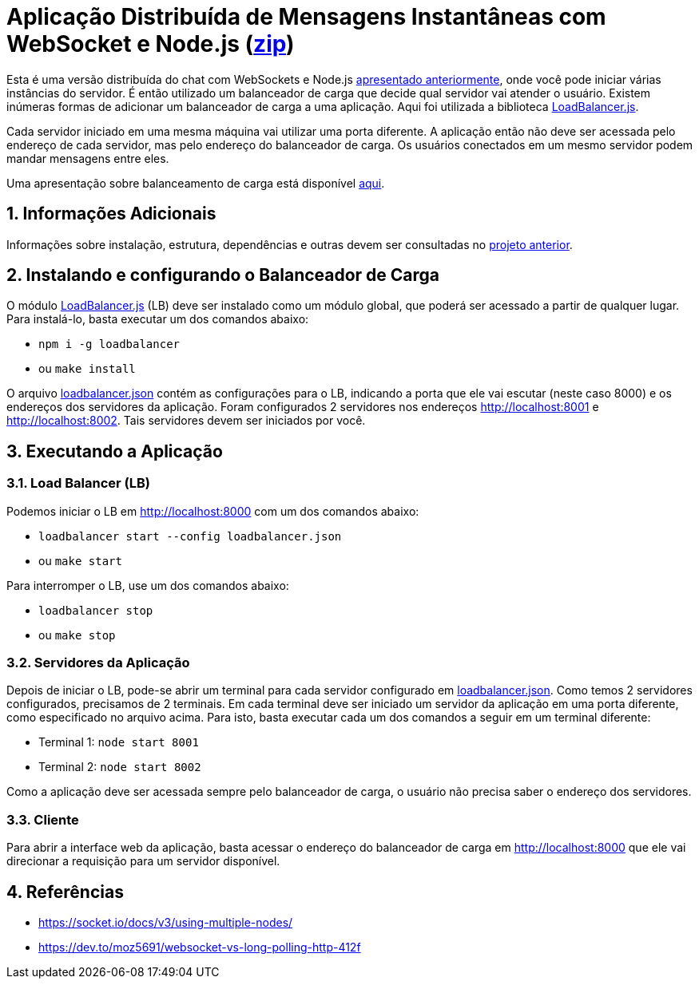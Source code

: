 :source-highlighter: highlightjs
:numbered:

ifdef::env-github[]
:outfilesuffix: .adoc
:caution-caption: :fire:
:important-caption: :exclamation:
:note-caption: :paperclip:
:tip-caption: :bulb:
:warning-caption: :warning:
endif::[]

= Aplicação Distribuída de Mensagens Instantâneas com WebSocket e Node.js (link:https://kinolien.github.io/gitzip/?download=/manoelcampos/sd-websockets/tree/master/2.2-distributed-websocket[zip])

Esta é uma versão distribuída do chat com WebSockets e Node.js link:../2.1-websocket-chat-nodejs[apresentado anteriormente], onde você pode iniciar várias instâncias do servidor.
É então utilizado um balanceador de carga que decide qual servidor vai atender o usuário. 
Existem inúmeras formas de adicionar um balanceador de carga a uma aplicação.
Aqui foi utilizada a biblioteca https://github.com/SocketCluster/loadbalancer[LoadBalancer.js].

Cada servidor iniciado em uma mesma máquina vai utilizar uma porta diferente. 
A aplicação então não deve ser acessada pelo endereço de cada servidor, mas pelo endereço do balanceador de carga.
Os usuários conectados em um mesmo servidor podem mandar mensagens entre eles.

Uma apresentação sobre balanceamento de carga está disponível link:load-balancer.pptx[aqui].

== Informações Adicionais

Informações sobre instalação, estrutura, dependências e outras devem ser consultadas no link:../2.1-websocket-chat-nodejs[projeto anterior].

== Instalando e configurando o Balanceador de Carga

O módulo https://github.com/SocketCluster/loadbalancer[LoadBalancer.js] (LB) deve ser instalado como um módulo global, que poderá ser acessado a partir de qualquer lugar.
Para instalá-lo, basta executar um dos comandos abaixo:

- `npm i -g loadbalancer` 
- ou `make install`

O arquivo link:loadbalancer.json[] contém as configurações para o LB,
indicando a porta que ele vai escutar (neste caso 8000) e os endereços
dos servidores da aplicação. Foram configurados 2 servidores nos endereços http://localhost:8001 e http://localhost:8002. Tais servidores devem ser iniciados por você.

== Executando a Aplicação

=== Load Balancer (LB)

Podemos iniciar o LB em http://localhost:8000 com um dos comandos abaixo:

- `loadbalancer start --config loadbalancer.json`
- ou `make start`

Para interromper o LB, use um dos comandos abaixo:

- `loadbalancer stop`
- ou `make stop`

=== Servidores da Aplicação

Depois de iniciar o LB, pode-se abrir um terminal para cada servidor configurado em link:loadbalancer.json[]. Como temos 2 servidores configurados, precisamos de 2 terminais. Em cada terminal deve ser iniciado um servidor da aplicação em uma porta diferente, como especificado no arquivo acima. Para isto, basta executar cada um dos comandos a seguir em um terminal diferente:

- Terminal 1: `node start 8001`
- Terminal 2: `node start 8002`

Como a aplicação deve ser acessada sempre pelo balanceador de carga, o usuário não precisa saber o endereço dos servidores.

=== Cliente

Para abrir a interface web da aplicação, basta acessar o endereço do balanceador de carga em http://localhost:8000
que ele vai direcionar a requisição para um servidor disponível.

== Referências

- https://socket.io/docs/v3/using-multiple-nodes/
- https://dev.to/moz5691/websocket-vs-long-polling-http-412f